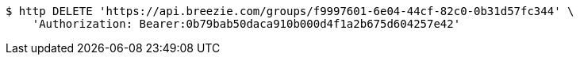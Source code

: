 [source,bash]
----
$ http DELETE 'https://api.breezie.com/groups/f9997601-6e04-44cf-82c0-0b31d57fc344' \
    'Authorization: Bearer:0b79bab50daca910b000d4f1a2b675d604257e42'
----
